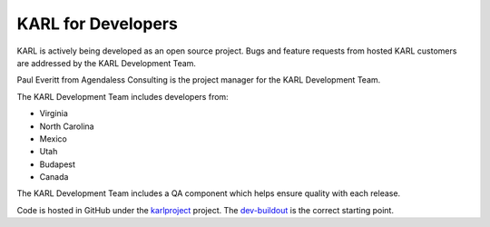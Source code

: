 KARL for Developers
*******************

KARL is actively being developed as an open source project.  Bugs and
feature requests from hosted KARL customers are addressed by the KARL
Development Team.

Paul Everitt from Agendaless Consulting is the project manager for the
KARL Development Team.

The KARL Development Team includes developers from:

* Virginia
* North Carolina
* Mexico
* Utah
* Budapest
* Canada

The KARL Development Team includes a QA component which helps ensure
quality with each release.

Code is hosted in GitHub under the
`karlproject <https://github.com/karlproject>`_ project. The
`dev-buildout <https://github.com/karlproject/dev-buildout>`_ is the
correct starting point.